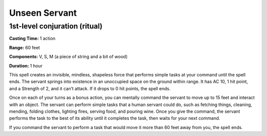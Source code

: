 
.. _srd_Unseen-Servant:

Unseen Servant
-------------------------------------------------------------

1st-level conjuration (ritual)
^^^^^^^^^^^^^^^^^^^^^^^^^^^^^^

**Casting Time:** 1 action

**Range:** 60 feet

**Components:** V, S, M (a piece of string and a bit of wood)

**Duration:** 1 hour

This spell creates an invisible, mindless, shapeless force that performs
simple tasks at your command until the spell ends. The servant springs
into existence in an unoccupied space on the ground within range. It has
AC 10, 1 hit point, and a Strength of 2, and it can’t attack. If it
drops to 0 hit points, the spell ends.

Once on each of your turns as a bonus action, you can mentally command
the servant to move up to 15 feet and interact with an object. The
servant can perform simple tasks that a human servant could do, such as
fetching things, cleaning, mending, folding clothes, lighting fires,
serving food, and pouring wine. Once you give the command, the servant
performs the task to the best of its ability until it completes the
task, then waits for your next command.

If you command the servant to perform a task that would move it more
than 60 feet away from you, the spell ends.
